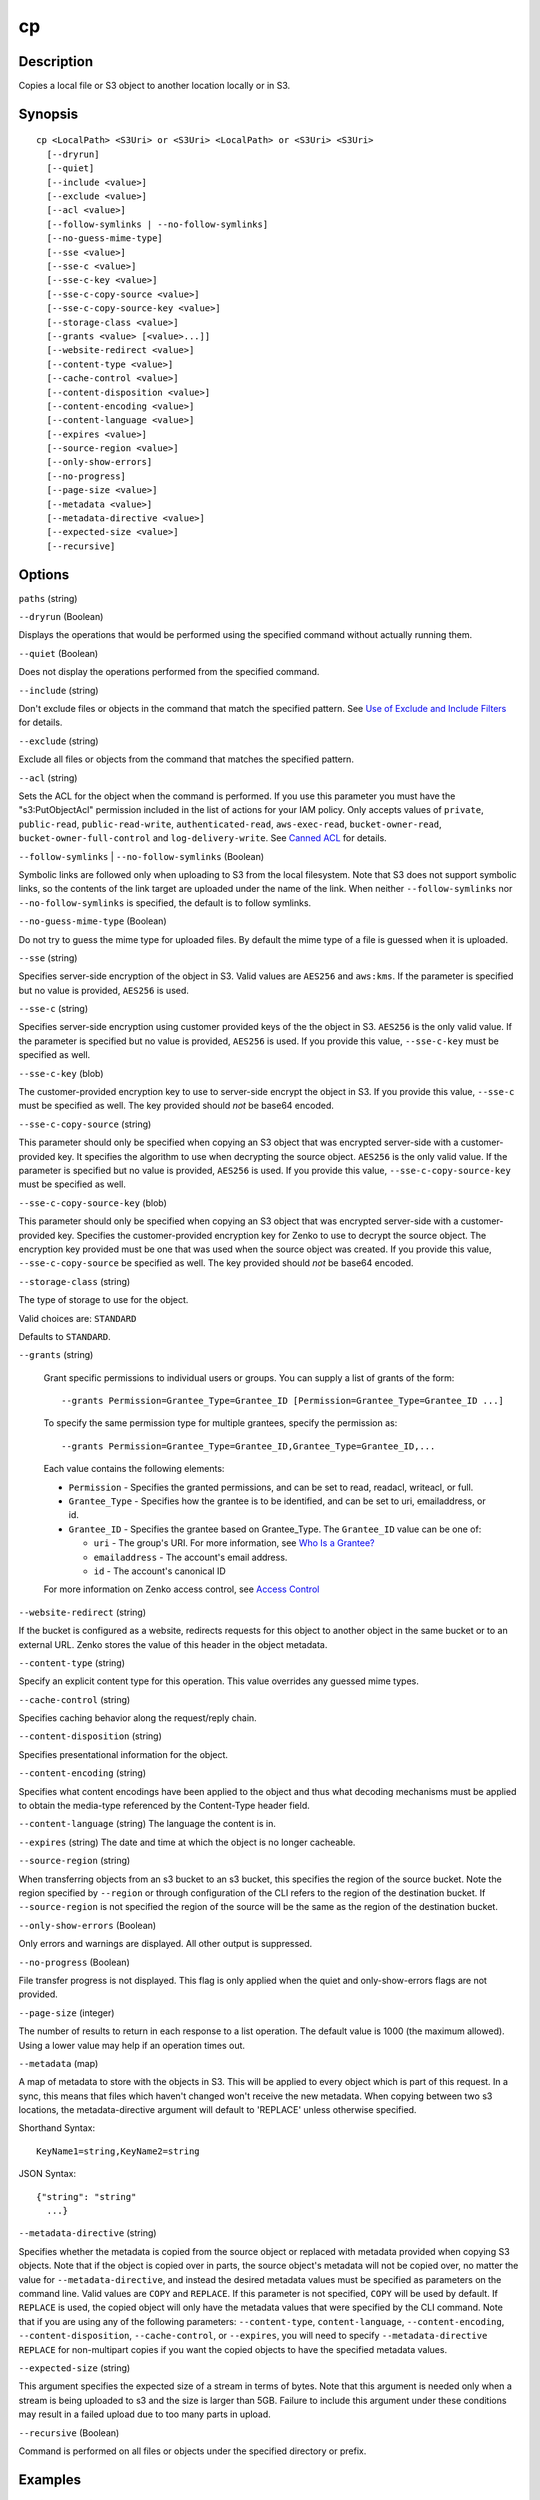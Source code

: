.. _cp:

cp
==

Description
-----------

Copies a local file or S3 object to another location locally or in S3.




Synopsis
--------

::

  cp <LocalPath> <S3Uri> or <S3Uri> <LocalPath> or <S3Uri> <S3Uri>
    [--dryrun]
    [--quiet]
    [--include <value>]
    [--exclude <value>]
    [--acl <value>]
    [--follow-symlinks | --no-follow-symlinks]
    [--no-guess-mime-type]
    [--sse <value>]
    [--sse-c <value>]
    [--sse-c-key <value>]
    [--sse-c-copy-source <value>]
    [--sse-c-copy-source-key <value>]
    [--storage-class <value>]
    [--grants <value> [<value>...]]
    [--website-redirect <value>]
    [--content-type <value>]
    [--cache-control <value>]
    [--content-disposition <value>]
    [--content-encoding <value>]
    [--content-language <value>]
    [--expires <value>]
    [--source-region <value>]
    [--only-show-errors]
    [--no-progress]
    [--page-size <value>]
    [--metadata <value>]
    [--metadata-directive <value>]
    [--expected-size <value>]
    [--recursive]

Options
-------

``paths`` (string)

``--dryrun`` (Boolean)

Displays the operations that would be performed using the
specified command without actually running them.

``--quiet`` (Boolean)

Does not display the operations performed from the
specified command.

``--include`` (string)

Don't exclude files or objects in the command that match
the specified pattern. See `Use of Exclude and Include Filters
<http://docs.aws.amazon.com/cli/latest/reference/s3/index.html#use-of-exclude-and-include-filters>`__
for details.

``--exclude`` (string)

Exclude all files or objects from the command that matches the specified pattern.

``--acl`` (string)

Sets the ACL for the object when the command is performed. If
you use this parameter you must have the "s3:PutObjectAcl" permission included
in the list of actions for your IAM policy. Only accepts values of ``private``,
``public-read``, ``public-read-write``, ``authenticated-read``,
``aws-exec-read``, ``bucket-owner-read``, ``bucket-owner-full-control`` and
``log-delivery-write``. See `Canned ACL
<http://docs.aws.amazon.com/AmazonS3/latest/dev/acl-overview.html#canned-acl>`__
for details.

``--follow-symlinks`` | ``--no-follow-symlinks`` (Boolean)

Symbolic links are followed only when uploading to S3 from the local
filesystem. Note that S3 does not support symbolic links, so the contents of the
link target are uploaded under the name of the link. When neither
``--follow-symlinks`` nor ``--no-follow-symlinks`` is specified, the default is
to follow symlinks.

``--no-guess-mime-type`` (Boolean)

Do not try to guess the mime type for uploaded files. By default the mime type
of a file is guessed when it is uploaded.

``--sse`` (string)

Specifies server-side encryption of the object in S3. Valid values are
``AES256`` and ``aws:kms``. If the parameter is specified but no value is
provided, ``AES256`` is used.

``--sse-c`` (string)

Specifies server-side encryption using customer provided keys of the the object
in S3. ``AES256`` is the only valid value. If the parameter is specified but no
value is provided, ``AES256`` is used. If you provide this value,
``--sse-c-key`` must be specified as well.

``--sse-c-key`` (blob)

The customer-provided encryption key to use to server-side encrypt the object in
S3. If you provide this value, ``--sse-c`` must be specified as well. The key
provided should *not* be base64 encoded.

``--sse-c-copy-source`` (string)

This parameter should only be specified when copying an S3 object that was
encrypted server-side with a customer-provided key. It specifies the algorithm
to use when decrypting the source object. ``AES256`` is the only valid value. If
the parameter is specified but no value is provided, ``AES256`` is used. If you
provide this value, ``--sse-c-copy-source-key`` must be specified as well.

``--sse-c-copy-source-key`` (blob)

This parameter should only be specified when copying an S3 object that was
encrypted server-side with a customer-provided key. Specifies the
customer-provided encryption key for Zenko to use to decrypt the source
object. The encryption key provided must be one that was used when the source
object was created. If you provide this value, ``--sse-c-copy-source`` be
specified as well. The key provided should *not* be base64 encoded.

``--storage-class`` (string)

The type of storage to use for the object.

Valid choices are: ``STANDARD`` 

Defaults to ``STANDARD``.

``--grants`` (string)

  Grant specific permissions to individual users or groups. You can supply a list 
  of grants of the form:

  ::

    --grants Permission=Grantee_Type=Grantee_ID [Permission=Grantee_Type=Grantee_ID ...]

  To specify the same permission type for multiple grantees, specify the permission as:

  ::

    --grants Permission=Grantee_Type=Grantee_ID,Grantee_Type=Grantee_ID,...

  Each value contains the following elements:

  * ``Permission`` - Specifies the granted permissions, and can be set to read,
    readacl, writeacl, or full.
  
  * ``Grantee_Type`` - Specifies how the grantee is to be identified, and can be
    set to uri, emailaddress, or id.
  
  * ``Grantee_ID`` - Specifies the grantee based on Grantee_Type. The
    ``Grantee_ID`` value can be one of:

    * ``uri`` - The group's URI. For more information, see `Who Is a Grantee?
      <http://docs.aws.amazon.com/AmazonS3/latest/dev/ACLOverview.html#SpecifyingGrantee>`__
    
    * ``emailaddress`` - The account's email address.
    
    * ``id`` - The account's canonical ID
    
  For more information on Zenko access control, see `Access Control
  <http://docs.aws.amazon.com/AmazonS3/latest/dev/UsingAuthAccess.html>`__

``--website-redirect`` (string)

If the bucket is configured as a website, redirects requests for this object to
another object in the same bucket or to an external URL. Zenko stores the
value of this header in the object metadata.

``--content-type`` (string)

Specify an explicit content type for this operation. This value overrides any
guessed mime types.

``--cache-control`` (string)

Specifies caching behavior along the request/reply chain.

``--content-disposition`` (string)

Specifies presentational information for the object.

``--content-encoding`` (string)

Specifies what content encodings have been applied to the object and thus what
decoding mechanisms must be applied to obtain the media-type referenced by the
Content-Type header field.

``--content-language`` (string)
The language the content is in.

``--expires`` (string)
The date and time at which the object is no longer cacheable.

``--source-region`` (string)

When transferring objects from an s3 bucket to an s3 bucket, this specifies the
region of the source bucket. Note the region specified by ``--region`` or
through configuration of the CLI refers to the region of the destination
bucket. If ``--source-region`` is not specified the region of the source will be
the same as the region of the destination bucket.

``--only-show-errors`` (Boolean)

Only errors and warnings are displayed. All other output is suppressed.

``--no-progress`` (Boolean)

File transfer progress is not displayed. This flag is only applied when the
quiet and only-show-errors flags are not provided.

``--page-size`` (integer)

The number of results to return in each response to a list operation. The
default value is 1000 (the maximum allowed). Using a lower value may help if an
operation times out.

``--metadata`` (map)

A map of metadata to store with the objects in S3. This will be applied to every
object which is part of this request. In a sync, this means that files which
haven't changed won't receive the new metadata. When copying between two s3
locations, the metadata-directive argument will default to 'REPLACE' unless
otherwise specified.

Shorthand Syntax::

    KeyName1=string,KeyName2=string


JSON Syntax::

  {"string": "string"
    ...}

``--metadata-directive`` (string)

Specifies whether the metadata is copied from the source object or replaced with
metadata provided when copying S3 objects. Note that if the object is copied
over in parts, the source object's metadata will not be copied over, no matter
the value for ``--metadata-directive``, and instead the desired metadata values
must be specified as parameters on the command line. Valid values are ``COPY``
and ``REPLACE``. If this parameter is not specified, ``COPY`` will be used by
default. If ``REPLACE`` is used, the copied object will only have the metadata
values that were specified by the CLI command. Note that if you are using any of
the following parameters: ``--content-type``, ``content-language``,
``--content-encoding``, ``--content-disposition``, ``--cache-control``, or
``--expires``, you will need to specify ``--metadata-directive REPLACE`` for
non-multipart copies if you want the copied objects to have the specified
metadata values.

``--expected-size`` (string)

This argument specifies the expected size of a stream in terms of bytes. Note
that this argument is needed only when a stream is being uploaded to s3 and the
size is larger than 5GB. Failure to include this argument under these conditions
may result in a failed upload due to too many parts in upload.

``--recursive`` (Boolean)

Command is performed on all files or objects under the specified directory or
prefix.

 

Examples
--------

**Copying a local file to S3**

The following ``cp`` command copies a single file to a specified
bucket and key::

    aws s3 cp test.txt s3://mybucket/test2.txt

Output::

    upload: test.txt to s3://mybucket/test2.txt

**Copying a local file to S3 with an expiration date**

The following ``cp`` command copies a single file to a specified
bucket and key that expires at the specified ISO 8601 timestamp::

    aws s3 cp test.txt s3://mybucket/test2.txt --expires 2014-10-01T20:30:00Z

Output::

    upload: test.txt to s3://mybucket/test2.txt


**Copying a file from S3 to S3**

The following ``cp`` command copies a single s3 object to a specified bucket and key::

    aws s3 cp s3://mybucket/test.txt s3://mybucket/test2.txt

Output::

    copy: s3://mybucket/test.txt to s3://mybucket/test2.txt


**Copying an S3 object to a local file**

The following ``cp`` command copies a single object to a specified file locally::

    aws s3 cp s3://mybucket/test.txt test2.txt

Output::

    download: s3://mybucket/test.txt to test2.txt


**Copying an S3 object from one bucket to another**

The following ``cp`` command copies a single object to a specified bucket while
retaining its original name::

    aws s3 cp s3://mybucket/test.txt s3://mybucket2/

Output::

    copy: s3://mybucket/test.txt to s3://mybucket2/test.txt

**Recursively copying S3 objects to a local directory**

When passed with the parameter ``--recursive``, the following ``cp`` command
recursively copies all objects under a specified prefix and bucket to a
specified directory.  In this example, the bucket ``mybucket`` has the objects
``test1.txt`` and ``test2.txt``::

    aws s3 cp s3://mybucket . --recursive

Output::

    download: s3://mybucket/test1.txt to test1.txt
    download: s3://mybucket/test2.txt to test2.txt

**Recursively copying local files to S3**

When passed with the parameter ``--recursive``, the following ``cp`` command
recursively copies all files under a specified directory to a specified bucket
and prefix while excluding some files by using an ``--exclude`` parameter.  In
this example, the directory ``myDir`` has the files ``test1.txt`` and
``test2.jpg``::

    aws s3 cp myDir s3://mybucket/ --recursive --exclude "*.jpg"

Output::

    upload: myDir/test1.txt to s3://mybucket/test1.txt

**Recursively copying S3 objects to another bucket**

When passed with the parameter ``--recursive``, the following ``cp`` command
recursively copies all objects under a specified bucket to another bucket while
excluding some objects by using an ``--exclude`` parameter.  In this example,
the bucket ``mybucket`` has the objects ``test1.txt`` and
``another/test1.txt``::

    aws s3 cp s3://mybucket/ s3://mybucket2/ --recursive --exclude "another/*"

Output::

    copy: s3://mybucket/test1.txt to s3://mybucket2/test1.txt

You can combine ``--exclude`` and ``--include`` options to copy only objects
that match a pattern, excluding all others::

    aws s3 cp s3://mybucket/logs/ s3://mybucket2/logs/ --recursive --exclude "*" --include "*.log"

Output::

    copy: s3://mybucket/logs/test/test.log to s3://mybucket2/logs/test/test.log
    copy: s3://mybucket/logs/test3.log to s3://mybucket2/logs/test3.log

**Setting the Access Control List (ACL) while copying an S3 object**

The following ``cp`` command copies a single object to a specified bucket and key while setting the ACL to
``public-read-write``::

    aws s3 cp s3://mybucket/test.txt s3://mybucket/test2.txt --acl public-read-write

Output::

    copy: s3://mybucket/test.txt to s3://mybucket/test2.txt

If you're using the ``--acl`` option, ensure that any associated IAM policies
include the ``"s3:PutObjectAcl"`` action::

    aws iam get-user-policy --user-name myuser --policy-name mypolicy

Output::

    {
        "UserName": "myuser",
        "PolicyName": "mypolicy",
        "PolicyDocument": {
            "Version": "2012-10-17",
            "Statement": [
                {
                    "Action": [
                        "s3:PutObject",
                        "s3:PutObjectAcl"
                    ],
                    "Resource": [
                        "arn:aws:s3:::mybucket/*"
                    ],
                    "Effect": "Allow",
                    "Sid": "Stmt1234567891234"
                }
            ]
        }
    }

**Granting permissions for an S3 object**

The following ``cp`` command illustrates the use of the ``--grants`` option to
grant read access to all users and full control to a specific user identified by
their email address::

  aws s3 cp file.txt s3://mybucket/ --grants read=uri=http://acs.amazonaws.com/groups/global/AllUsers full=emailaddress=user@example.com

Output::

    upload: file.txt to s3://mybucket/file.txt

**Uploading a local file stream to S3**

.. warning::

  PowerShell may alter the encoding of or add a CRLF to piped input.

The following ``cp`` command uploads a local file stream from standard input to
a specified bucket and key::

    aws s3 cp - s3://mybucket/stream.txt

**Downloading an S3 object as a local file stream**

.. warning::

   PowerShell may alter the encoding of or add a CRLF to piped or redirected output.

The` following ``cp`` command downloads an S3 object locally as a stream to
standard output. Downloading as a stream is not currently compatible with the
``--recursive`` parameter::

    aws s3 cp s3://mybucket/stream.txt -

